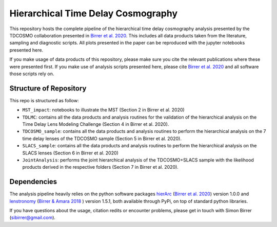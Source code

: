 ===================================
Hierarchical Time Delay Cosmography
===================================

.. image:: Figures/result_joint.png


This repository hosts the complete pipeline of the hierarchical time delay cosmography analysis presented by the TDCOSMO collaboration presented in `Birrer et al. 2020 <https://arxiv.org/abs/2007.02941>`_. This includes all data products taken from the literature, sampling and diagnostic scripts. All plots presented in the paper can be reproduced with the jupyter notebooks presented here.

If you make usage of data products of this repository, please make sure you cite the relevant publications where these were presented first.
If you make use of analysis scripts presented here, please cite  `Birrer et al. 2020 <https://arxiv.org/abs/2007.02941>`_ and all software those scripts rely on.


Structure of Repository
-----------------------
This repo is structured as follow:

* ``MST_impact``: notebooks to illustrate the MST (Section 2 in Birrer et al. 2020)
* ``TDLMC``: contains all the data products and analysis routines for the validation of the hierarchical analysis on the Time Delay Lens Modeling Challenge (Section 4 in Birrer et al. 2020).
* ``TDCOSMO_sample``: contains all the data products and analysis routines to perform the hierarchical analysis on the 7 time delay lenses of the TDCOSMO sample (Section 5 in Birrer et al. 2020).
* ``SLACS_sample``: contains all the data products and analysis routines to perform the hierarchical analysis on the SLACS lenses (Section 6 in Birrer et al. 2020)
* ``JointAnalysis``: performs the joint hierarchical analysis of the TDCOSMO+SLACS sample with the likelihood products derived in the respective folders (Section 7 in Birrer et al. 2020).


Dependencies
------------

The analysis pipeline heavily relies on the python software packages `hierArc <https://github.com/sibirrer/hierArc>`_ (`Birrer et al. 2020 <https://arxiv.org/abs/2007.02941>`_) version 1.0.0 and `lenstronomy <https://github.com/sibirrer/lenstronomy>`_
(`Birrer & Amara 2018 <https://arxiv.org/abs/1803.09746v1>`_ ) version 1.5.1, both available through PyPi, on top of standard python libraries.



If you have questions about the usage, citation redits or encounter problems, please get in touch with Simon Birrer (sibirrer@gmail.com).
